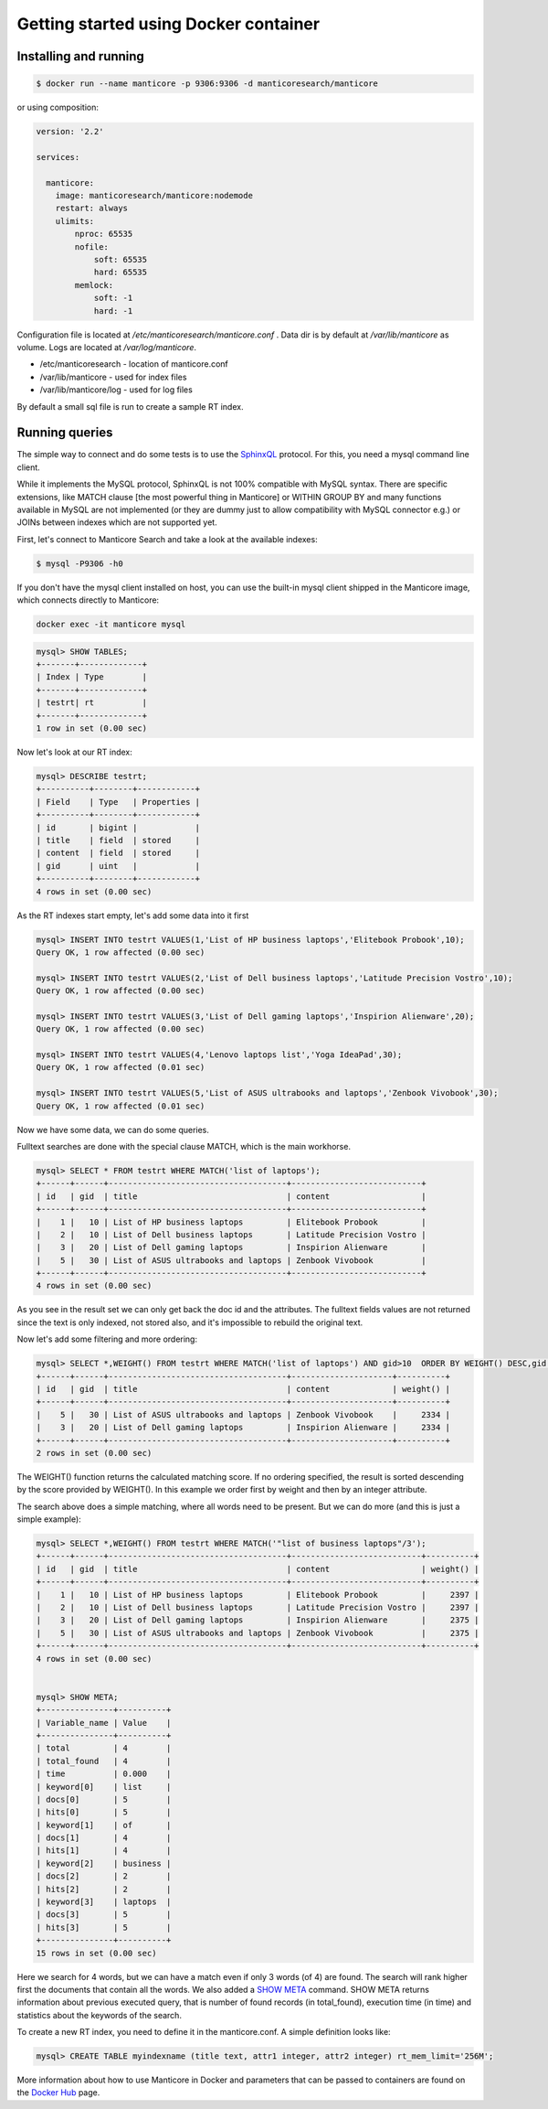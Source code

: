 Getting started using Docker container
--------------------------------------

Installing and running
~~~~~~~~~~~~~~~~~~~~~~

.. code-block:: bash

    $ docker run --name manticore -p 9306:9306 -d manticoresearch/manticore

or using composition:

.. code-block:: bash

    version: '2.2'
    
    services:
    
      manticore:
        image: manticoresearch/manticore:nodemode
        restart: always
        ulimits:
            nproc: 65535
            nofile:
                soft: 65535
                hard: 65535
            memlock:
                soft: -1
                hard: -1
			
			
Configuration file is located at `/etc/manticoresearch/manticore.conf` .
Data dir is by default at `/var/lib/manticore` as volume.
Logs are located at `/var/log/manticore`.


* /etc/manticoresearch - location of manticore.conf 
* /var/lib/manticore - used for index files
* /var/lib/manticore/log -  used for log files


By default a small sql file is run to create a sample RT index. 

Running queries
~~~~~~~~~~~~~~~

The simple way to connect and do some tests is to use the `SphinxQL <http://docs.manticoresearch.com/latest/html/sphinxql_reference.html>`__ protocol. For this, you need a mysql command line client.

While it implements the MySQL protocol, SphinxQL is not 100% compatible with MySQL syntax. There are specific extensions, like MATCH clause [the most powerful thing in Manticore] or WITHIN GROUP BY and many functions available in MySQL are not implemented (or they are dummy just to allow compatibility with MySQL connector e.g.) or JOINs between indexes which are not supported yet.

First, let's connect to Manticore Search and take a look at the available indexes:

.. code-block:: bash 
   
   $ mysql -P9306 -h0

If you don't have the mysql client installed on host, you can use the built-in mysql client shipped in the Manticore image, which connects directly to Manticore:

.. code-block:: bash 
   
   docker exec -it manticore mysql 

.. code-block:: mysql


   mysql> SHOW TABLES;
   +-------+-------------+
   | Index | Type        |
   +-------+-------------+
   | testrt| rt          |
   +-------+-------------+
   1 row in set (0.00 sec)

Now let's look at our RT index:

.. code-block:: mysql

   mysql> DESCRIBE testrt;
   +----------+--------+------------+
   | Field    | Type   | Properties |
   +----------+--------+------------+
   | id       | bigint |            |
   | title    | field  | stored     |
   | content  | field  | stored     |
   | gid      | uint   |            |
   +----------+--------+------------+
   4 rows in set (0.00 sec)

As the RT indexes start empty, let's add some data into it first   


.. code-block:: mysql

  mysql> INSERT INTO testrt VALUES(1,'List of HP business laptops','Elitebook Probook',10);
  Query OK, 1 row affected (0.00 sec)

  mysql> INSERT INTO testrt VALUES(2,'List of Dell business laptops','Latitude Precision Vostro',10);
  Query OK, 1 row affected (0.00 sec)

  mysql> INSERT INTO testrt VALUES(3,'List of Dell gaming laptops','Inspirion Alienware',20);
  Query OK, 1 row affected (0.00 sec)
  
  mysql> INSERT INTO testrt VALUES(4,'Lenovo laptops list','Yoga IdeaPad',30);
  Query OK, 1 row affected (0.01 sec)

  mysql> INSERT INTO testrt VALUES(5,'List of ASUS ultrabooks and laptops','Zenbook Vivobook',30);
  Query OK, 1 row affected (0.01 sec)

Now we have some data, we can do some queries.

Fulltext searches are done with the special clause MATCH, which is the main workhorse.


.. code-block:: mysql

   mysql> SELECT * FROM testrt WHERE MATCH('list of laptops');
   +------+------+-------------------------------------+---------------------------+
   | id   | gid  | title                               | content                   |
   +------+------+-------------------------------------+---------------------------+
   |    1 |   10 | List of HP business laptops         | Elitebook Probook         |
   |    2 |   10 | List of Dell business laptops       | Latitude Precision Vostro |
   |    3 |   20 | List of Dell gaming laptops         | Inspirion Alienware       |
   |    5 |   30 | List of ASUS ultrabooks and laptops | Zenbook Vivobook          |
   +------+------+-------------------------------------+---------------------------+
   4 rows in set (0.00 sec)


As you see in the result set we can only get back the doc id and the attributes.
The fulltext fields values are not returned since the text is only indexed, not stored also, and it's impossible to rebuild the original text.

Now let's add some filtering and more ordering:

.. code-block:: mysql
  
   mysql> SELECT *,WEIGHT() FROM testrt WHERE MATCH('list of laptops') AND gid>10  ORDER BY WEIGHT() DESC,gid DESC;
   +------+------+-------------------------------------+---------------------+----------+
   | id   | gid  | title                               | content             | weight() |
   +------+------+-------------------------------------+---------------------+----------+
   |    5 |   30 | List of ASUS ultrabooks and laptops | Zenbook Vivobook    |     2334 |
   |    3 |   20 | List of Dell gaming laptops         | Inspirion Alienware |     2334 |
   +------+------+-------------------------------------+---------------------+----------+
   2 rows in set (0.00 sec)


The WEIGHT() function returns the calculated matching score. If no ordering specified, the result is sorted descending by the score provided by WEIGHT().
In this example we order first by weight and then by an integer attribute.

The search above does a simple matching, where all words need to be present. But we can do more (and this is just a simple example):

.. code-block:: mysql

   mysql> SELECT *,WEIGHT() FROM testrt WHERE MATCH('"list of business laptops"/3');
   +------+------+-------------------------------------+---------------------------+----------+
   | id   | gid  | title                               | content                   | weight() |
   +------+------+-------------------------------------+---------------------------+----------+
   |    1 |   10 | List of HP business laptops         | Elitebook Probook         |     2397 |
   |    2 |   10 | List of Dell business laptops       | Latitude Precision Vostro |     2397 |
   |    3 |   20 | List of Dell gaming laptops         | Inspirion Alienware       |     2375 |
   |    5 |   30 | List of ASUS ultrabooks and laptops | Zenbook Vivobook          |     2375 |
   +------+------+-------------------------------------+---------------------------+----------+
   4 rows in set (0.00 sec)
   
   
   mysql> SHOW META;
   +---------------+----------+
   | Variable_name | Value    |
   +---------------+----------+
   | total         | 4        |
   | total_found   | 4        |
   | time          | 0.000    |
   | keyword[0]    | list     |
   | docs[0]       | 5        |
   | hits[0]       | 5        |
   | keyword[1]    | of       |
   | docs[1]       | 4        |
   | hits[1]       | 4        |
   | keyword[2]    | business |
   | docs[2]       | 2        |
   | hits[2]       | 2        |
   | keyword[3]    | laptops  |
   | docs[3]       | 5        |
   | hits[3]       | 5        |
   +---------------+----------+
   15 rows in set (0.00 sec)

   
Here we search for 4 words, but we can have a match even if only 3 words (of 4) are found. The search will rank higher first the documents that contain all the words.
We also added a `SHOW META  <http://docs.manticoresearch.com/latest/html/sphinxql_reference/show_meta_syntax.html>`__ command. 
SHOW META returns information about previous executed query, that is number of found records (in total_found), execution time (in time) and statistics about the keywords of the search.


To create a new RT index, you need to define it in the manticore.conf. A simple definition looks like:

.. code-block:: none

   mysql> CREATE TABLE myindexname (title text, attr1 integer, attr2 integer) rt_mem_limit='256M';


More information about how to use Manticore in Docker and parameters that can be passed to containers are found on the `Docker Hub <https://hub.docker.com/r/manticoresearch/manticore/>`_ page.